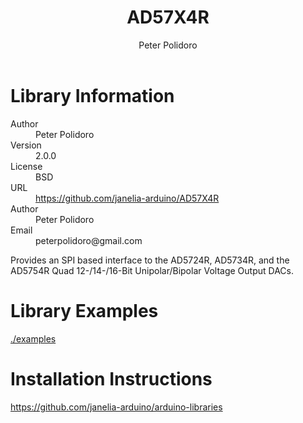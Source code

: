 #+TITLE: AD57X4R
#+AUTHOR: Peter Polidoro
#+EMAIL: peterpolidoro@gmail.com

* Library Information
  - Author :: Peter Polidoro
  - Version :: 2.0.0
  - License :: BSD
  - URL :: https://github.com/janelia-arduino/AD57X4R
  - Author :: Peter Polidoro
  - Email :: peterpolidoro@gmail.com

  Provides an SPI based interface to the AD5724R, AD5734R, and the AD5754R Quad
  12-/14-/16-Bit Unipolar/Bipolar Voltage Output DACs.

* Library Examples

  [[./examples]]

* Installation Instructions

  [[https://github.com/janelia-arduino/arduino-libraries]]
